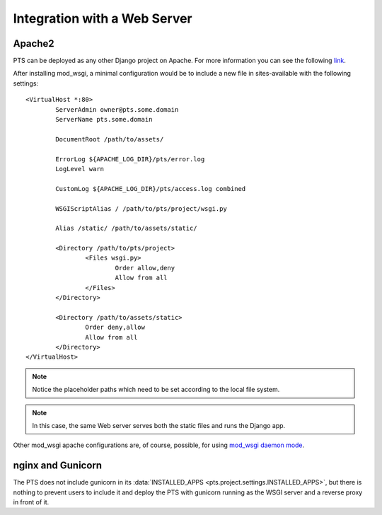 .. _webserver:

Integration with a Web Server
=============================

.. _apache_webserver:

Apache2
-------

PTS can be deployed as any other Django project on Apache. For more information
you can see the following
`link <https://docs.djangoproject.com/en/dev/howto/deployment/wsgi/modwsgi/>`_.

After installing mod_wsgi, a minimal configuration would be to include a new
file in sites-available with the following settings::

    <VirtualHost *:80>
            ServerAdmin owner@pts.some.domain
            ServerName pts.some.domain

            DocumentRoot /path/to/assets/

            ErrorLog ${APACHE_LOG_DIR}/pts/error.log
            LogLevel warn

            CustomLog ${APACHE_LOG_DIR}/pts/access.log combined

            WSGIScriptAlias / /path/to/pts/project/wsgi.py

            Alias /static/ /path/to/assets/static/

            <Directory /path/to/pts/project>
                    <Files wsgi.py>
                            Order allow,deny
                            Allow from all
                    </Files>
            </Directory>

            <Directory /path/to/assets/static>
                    Order deny,allow
                    Allow from all
            </Directory>
    </VirtualHost>

.. note::
   Notice the placeholder paths which need to be set according to the local
   file system.

.. note::
   In this case, the same Web server serves both the static files and runs the
   Django app.

Other mod_wsgi apache configurations are, of course, possible, for using
`mod_wsgi daemon mode <https://docs.djangoproject.com/en/dev/howto/deployment/wsgi/modwsgi/#daemon-mode>`_.

nginx and Gunicorn
------------------

The PTS does not include gunicorn in its
:data:`INSTALLED_APPS <pts.project.settings.INSTALLED_APPS>`, but there is
nothing to prevent users to include it and deploy the PTS with gunicorn
running as the WSGI server and a reverse proxy in front of it.
